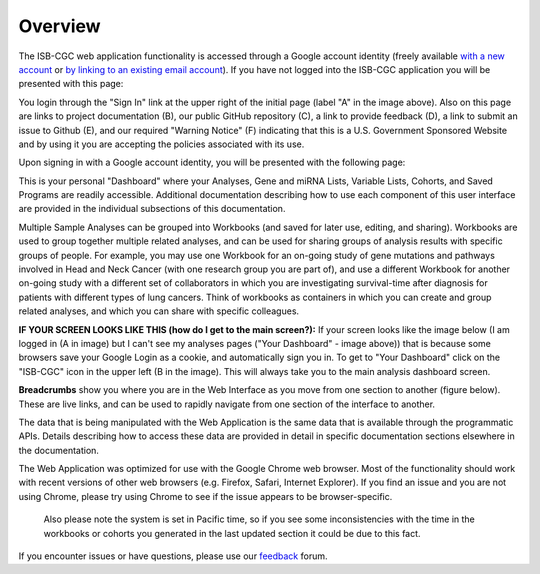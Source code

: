 ********
Overview
********

The ISB-CGC web application functionality is accessed through a Google account identity (freely available `with a new account <https://accounts.google.com/signupwithoutgmail?hl=en>`_ or `by linking to an existing email account <https://accounts.google.com/SignUpWithoutGmail>`_).  If you have not logged into the ISB-CGC application you will be presented with this page:

.. image:: startscreen-nologin.png
   :scale: 50
   :align: center

You login through the "Sign In" link at the upper right of the initial page (label "A" in the image above).  
Also on this page are links to project documentation (B), our public GitHub repository (C), 
a link to provide feedback (D), a link to submit an issue to Github (E), and our required "Warning Notice" (F) indicating that this is a U.S. Government Sponsored Website and by using it you are accepting the policies associated with its use.

Upon signing in with a Google account identity, you will be presented with the following page:

.. image:: startscreen-login.png
   :scale: 50
   :align: center

This is your personal "Dashboard" where your Analyses, Gene and miRNA Lists, Variable Lists, Cohorts, and Saved Programs are readily accessible.  Additional documentation describing how to use each component of this user interface are provided in the individual subsections of this documentation.

Multiple Sample Analyses can be grouped into Workbooks (and saved for later use, editing, and sharing).  
Workbooks are used to group together multiple related analyses, and can be used for sharing groups of 
analysis results with specific groups of people.  For example, you may use one Workbook for an on-going study of gene 
mutations and pathways involved in Head and Neck Cancer (with one research group you are part of), 
and use a different Workbook for another on-going study with a different set of collaborators in which you are 
investigating survival-time after diagnosis for patients with different types of lung cancers.
Think of workbooks as containers in which you can create and group related analyses, and which you can share
with specific colleagues.

**IF YOUR SCREEN LOOKS LIKE THIS (how do I get to the main screen?):** 
If your screen looks like the image below (I am logged in (A in image) but I can't see my analyses pages ("Your Dashboard" - image above)) 
that is because some browsers save your Google Login as a cookie, and automatically sign you in.  
To get to "Your Dashboard" click on the "ISB-CGC" icon in the upper left (B in the image).  
This will always take you to the main analysis dashboard screen.

.. image:: IfYourScreenLooksLikeThis.png
   :scale: 50
   :align: center


**Breadcrumbs** show you where you are in the Web Interface as you move from one section to another (figure below).  
These are live links, and can be used to rapidly navigate from one section of the interface to another.

.. image:: Breadcrumbs.png
   :scale: 50
   :align: center

The data that is being manipulated with the Web Application is the same data that is available through the programmatic APIs.  
Details describing how to access these data are provided in detail in specific documentation sections elsewhere in the documentation.

The Web Application was optimized for use with the Google Chrome web browser.  Most of the functionality should work with recent versions 
of other web browsers (e.g. Firefox, Safari, Internet Explorer).  If you find an issue and you are not using Chrome, please
try using Chrome to see if the issue appears to be browser-specific.

 Also please note the system is set in Pacific time, so if you see some inconsistencies with the time in the workbooks or cohorts you generated in the last updated section it could be due to this fact. 

If you encounter issues or have questions, please use our `feedback <https://groups.google.com/a/isb-cgc.org/forum/#!newtopic/feedback>`_ forum.

